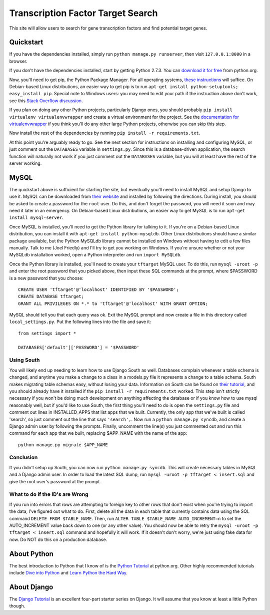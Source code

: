 ==================================
Transcription Factor Target Search
==================================

This site will allow users to search for gene transcription factors and find potential target genes.


Quickstart
----------

If you have the dependencies installed, simply run ``python manage.py runserver``, then visit ``127.0.0.1:8000`` in a browser.

If you don't have the dependencies installed, start by getting Python 2.7.3.
You can `download it for free`_ from python.org.

Now, you'll need to get pip, the Python Package Manager.
For all operating systems, `these instructions`_ will suffice.
On Debian-based Linux distributions, an easier way to get pip is to run ``apt-get install python-setuptools; easy_install pip``.
Special note to Windows users:  you may need to edit your path if the instruction above don't work, see this `Stack Overflow discussion`_.

If you plan on doing any other Python projects, particularly Django ones, you should probably ``pip install virtualenv virtualenvwrapper`` and create a virtual environment for the project.
See the `documentation for virtualenvwrapper`_ if you think you'll do any other large Python projects, otherwise you can skip this step.

Now install the rest of the dependencies by running ``pip install -r requirements.txt``.

At this point you're arguably ready to go.
See the next section for instructions on installing and configuring MySQL, or just comment out the ``DATABASES`` variable in ``settings.py``.
Since this is a database-driven application, the search function will naturally not work if you just comment out the ``DATABASES`` variable, but you will at least have the rest of the server working.


MySQL
-----

The quickstart above is sufficient for starting the site, but eventually you'll need to install MySQL and setup Django to use it.
MySQL can be downloaded from `their website`_ and installed by following the directions.
During install, you should be asked to create a password for the ``root`` user.
Do this, and don't forget the password, you will need it soon and may need it later in an emergency.
On Debian-based Linux distributions, an easier way to get MySQL is to run ``apt-get install mysql-server``.

Once MySQL is installed, you'll need to get the Python library for talking to it.
If you're on a Debian-based Linux distribution, you can install it with ``apt-get install python-mysqldb``.
Other Linux distributions should have a similar package available, but the Python MySQLdb library cannot be installed on Windows without having to edit a few files manually.
Talk to me (Joel Friedly) and I'll try to get you working on Windows.
If you're unsure whether or not your MySQLdb installation worked, open a Python interpreter and run ``import MySQLdb``.

Once the Python library is installed, you'll need to create your ``tftarget`` MySQL user.
To do this, run ``mysql -uroot -p`` and enter the root password that you picked above, then input these SQL commands at the prompt, where $PASSWORD is a new password that you choose::

    CREATE USER 'tftarget'@'localhost' IDENTIFIED BY '$PASSWORD';
    CREATE DATABASE tftarget;
    GRANT ALL PRIVILEGES ON *.* to 'tftarget'@'localhost' WITH GRANT OPTION;

MySQL should tell you that each query was ok.
Exit the MySQL prompt and now create a file in this directory called ``local_settings.py``.
Put the following lines into the file and save it::

    from settings import *

    DATABASES['default']['PASSWORD'] = '$PASSWORD'

Using South
'''''''''''

You will likely end up needing to learn how to use Django South as well.
Databases complain whenever a table schema is changed, and anytime you make a change to a class in a models.py file it represents a change to a table schema.
South makes migrating table schemas easy, without losing your data.
Information on South can be found on `their tutorial`_, and you should already have it installed if the ``pip install -r requirements.txt`` worked.
This step isn't strictly necessary if you won't be doing much development on anything affecting the database or if you know how to use mysql reasonably well, but if you'd like to use South, the first thing you'll need to do is open the ``settings.py`` file and comment out lines in INSTALLED_APPS that list apps that we built.
Currently, the only app that we've built is called 'search', so just comment out the line that says ``'search',``.
Now run a ``python manage.py syncdb``, and create a Django admin user by following the prompts.
Finally, uncomment the line(s) you just commented out and run this command for each app that we built, replacing $APP_NAME with the name of the app::

    python manage.py migrate $APP_NAME

Conclusion
''''''''''

If you didn't setup up South, you can now run ``python manage.py syncdb``.
This will create necessary tables in MySQL and a Django admin user.
In order to load the latest SQL dump, run ``mysql -uroot -p tftarget < insert.sql`` and give the root user's password at the prompt.

What to do if the ID's are Wrong
''''''''''''''''''''''''''''''''

If you run into errors that rows are attempting to foreign key to other rows that don't exist when you're trying to import the data, I've figured out what to do.
First, delete all the data in each table that currently contains data using the SQL command ``DELETE FROM $TABLE_NAME``.
Then, run ``ALTER TABLE $TABLE_NAME AUTO_INCREMENT=n`` to set the AUTO_INCREMENT value back down to one (or any other value).
You should now be able to retry the ``mysql -uroot -p tftarget < insert.sql`` command and hopefully it will work.
If it doesn't don't worry, we're just using fake data for now.
Do NOT do this on a production database.


About Python
------------

The best introduction to Python that I know of is the `Python Tutorial`_ at python.org.
Other highly recommended tutorials include `Dive into Python`_ and `Learn Python the Hard Way`_.


About Django
------------

The `Django Tutorial`_ is an excellent four-part starter series on Django.
It will assume that you know at least a little Python though.


.. _download it for free: http://python.org/download/releases/2.7.3/
.. _these instructions: http://pypi.python.org/pypi/setuptools
.. _Stack Overflow discussion: http://stackoverflow.com/questions/4750806/how-to-install-pip-on-windows
.. _documentation for virtualenvwrapper: http://virtualenvwrapper.readthedocs.org/en/latest/
.. _their website: http://www.mysql.com/downloads/mysql/
.. _their tutorial: http://south.readthedocs.org/en/latest/tutorial/part1.html
.. _Python Tutorial: http://docs.python.org/2/tutorial/
.. _Dive into Python: http://www.diveintopython.net/
.. _Learn Python the Hard Way: http://learnpythonthehardway.org/
.. _Django Tutorial: https://docs.djangoproject.com/en/dev/intro/tutorial01/
